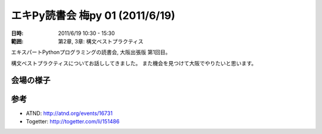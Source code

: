 =================================
エキPy読書会 梅py 01 (2011/6/19)
=================================

:日時: 2011/6/19 10:30 - 15:30
:範囲: 第2章, 3章: 構文ベストプラクティス

エキスパートPythonプログラミングの読書会, 大阪出張版 第1回目。

構文ベストプラクティスについてお話ししてきました。
また機会を見つけて大阪でやりたいと思います。


会場の様子
============

.. image:: images/ume01-1.jpg

.. image:: images/ume01-2.jpg


参考
======

* ATND: http://atnd.org/events/16731
* Togetter: http://togetter.com/li/151486

